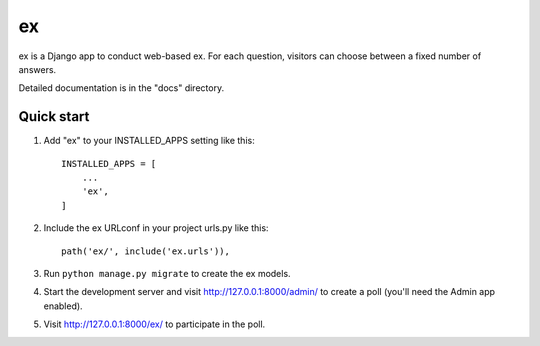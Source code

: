 =====
ex
=====

ex is a Django app to conduct web-based ex. For each question,
visitors can choose between a fixed number of answers.

Detailed documentation is in the "docs" directory.

Quick start
-----------

1. Add "ex" to your INSTALLED_APPS setting like this::

    INSTALLED_APPS = [
        ...
        'ex',
    ]

2. Include the ex URLconf in your project urls.py like this::

    path('ex/', include('ex.urls')),

3. Run ``python manage.py migrate`` to create the ex models.

4. Start the development server and visit http://127.0.0.1:8000/admin/
   to create a poll (you'll need the Admin app enabled).

5. Visit http://127.0.0.1:8000/ex/ to participate in the poll.
